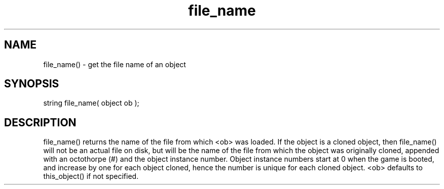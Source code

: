 .\"get the file name of an object
.TH file_name 3

.SH NAME
file_name() - get the file name of an object

.SH SYNOPSIS
string file_name( object ob );

.SH DESCRIPTION
file_name() returns the name of the file from which <ob> was loaded.
If the object is a cloned object, then file_name() will not be an
actual file on disk, but will be the name of the file from which the
object was originally cloned, appended with an octothorpe (#) and the
object instance number.  Object instance numbers start at 0 when the
game is booted, and increase by one for each object cloned, hence the
number is unique for each cloned object.  <ob> defaults to this_object()
if not specified.
